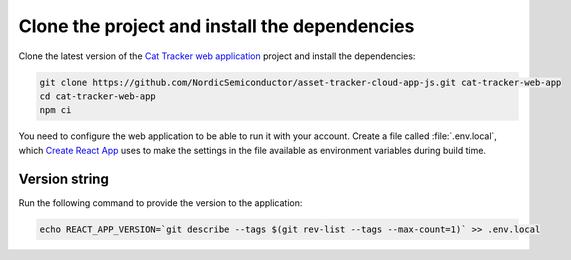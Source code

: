 .. clone_web_app_start

Clone the project and install the dependencies
**********************************************

Clone the latest version of the `Cat Tracker web application <https://github.com/NordicSemiconductor/asset-tracker-cloud-app-js>`_ project and install the dependencies:

.. code-block:: bash

    git clone https://github.com/NordicSemiconductor/asset-tracker-cloud-app-js.git cat-tracker-web-app
    cd cat-tracker-web-app
    npm ci

.. clone_web_app_end

.. configure_web_app_start

You need to configure the web application to be able to run it with your account.
Create a file called :file:`.env.local`, which `Create React App <https://create-react-app.dev/docs/adding-custom-environment-variables/>`_ uses to make the settings in the file available as environment variables during build time.

.. configure_web_app_end

.. provide_versionstring_start

Version string
--------------

Run the following command to provide the version to the application:

.. code-block:: bash

    echo REACT_APP_VERSION=`git describe --tags $(git rev-list --tags --max-count=1)` >> .env.local

.. provide_versionstring_end

